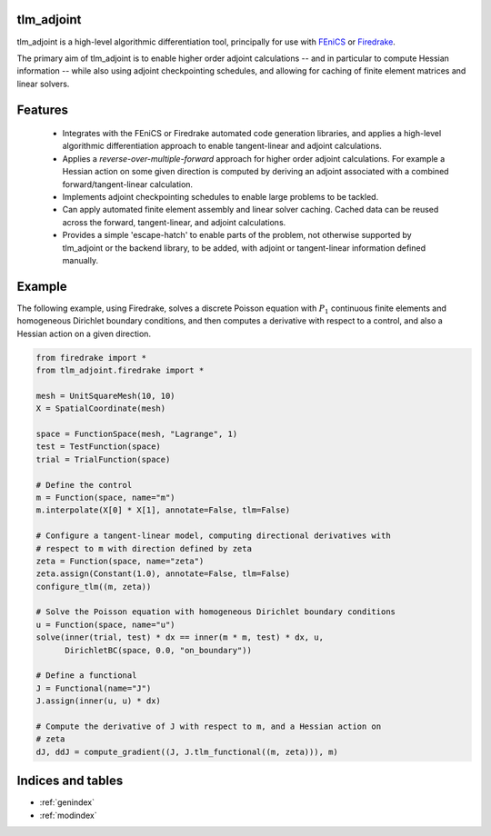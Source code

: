 tlm_adjoint
===========

tlm_adjoint is a high-level algorithmic differentiation tool, principally for
use with `FEniCS <https://fenicsproject.org/>`_ or `Firedrake
<https://firedrakeproject.org/>`_.

The primary aim of tlm_adjoint is to enable higher order adjoint calculations
-- and in particular to compute Hessian information -- while also using adjoint
checkpointing schedules, and allowing for caching of finite element matrices
and linear solvers.

Features
========

    - Integrates with the FEniCS or Firedrake automated code generation
      libraries, and applies a high-level algorithmic differentiation approach
      to enable tangent-linear and adjoint calculations.
    - Applies a *reverse-over-multiple-forward* approach for higher order
      adjoint calculations. For example a Hessian action on some given
      direction is computed by deriving an adjoint associated with a combined
      forward/tangent-linear calculation.
    - Implements adjoint checkpointing schedules to enable large problems to
      be tackled.
    - Can apply automated finite element assembly and linear solver caching.
      Cached data can be reused across the forward, tangent-linear, and adjoint
      calculations.
    - Provides a simple 'escape-hatch' to enable parts of the problem, not
      otherwise supported by tlm_adjoint or the backend library, to be added,
      with adjoint or tangent-linear information defined manually.

Example
=======

The following example, using Firedrake, solves a discrete Poisson equation with
:math:`P_1` continuous finite elements and homogeneous Dirichlet boundary
conditions, and then computes a derivative with respect to a control, and also
a Hessian action on a given direction.

.. code-block:: python

    from firedrake import *
    from tlm_adjoint.firedrake import *

    mesh = UnitSquareMesh(10, 10)
    X = SpatialCoordinate(mesh)

    space = FunctionSpace(mesh, "Lagrange", 1)
    test = TestFunction(space)
    trial = TrialFunction(space)

    # Define the control
    m = Function(space, name="m")
    m.interpolate(X[0] * X[1], annotate=False, tlm=False)

    # Configure a tangent-linear model, computing directional derivatives with
    # respect to m with direction defined by zeta
    zeta = Function(space, name="zeta")
    zeta.assign(Constant(1.0), annotate=False, tlm=False)
    configure_tlm((m, zeta))

    # Solve the Poisson equation with homogeneous Dirichlet boundary conditions
    u = Function(space, name="u")
    solve(inner(trial, test) * dx == inner(m * m, test) * dx, u,
          DirichletBC(space, 0.0, "on_boundary"))

    # Define a functional
    J = Functional(name="J")
    J.assign(inner(u, u) * dx)

    # Compute the derivative of J with respect to m, and a Hessian action on
    # zeta
    dJ, ddJ = compute_gradient((J, J.tlm_functional((m, zeta))), m)

Indices and tables
==================

* :ref:`genindex`
* :ref:`modindex`
